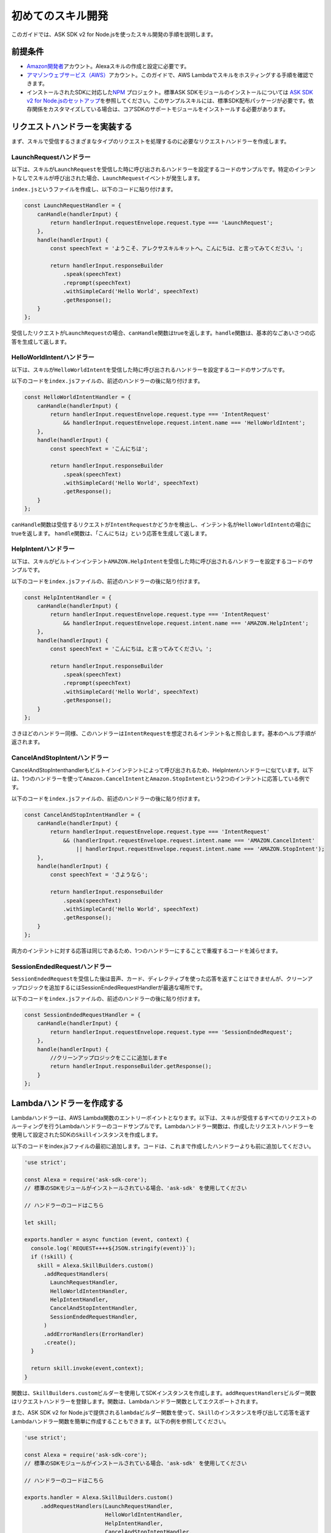 ==================
初めてのスキル開発
==================

このガイドでは、ASK SDK v2 for
Node.jsを使ったスキル開発の手順を説明します。

前提条件
-----------

-  `Amazon開発者 <https://developer.amazon.com/>`__\ アカウント。Alexaスキルの作成と設定に必要です。
-  `アマゾンウェブサービス（AWS） <https://aws.amazon.com/>`__\ アカウント。このガイドで、AWS
   Lambdaでスキルをホスティングする手順を確認できます。
-  インストールされたSDKに対応した\ `NPM <https://www.npmjs.com/>`__
   プロジェクト。標準ASK SDKモジュールのインストールについては \ `ASK
   SDK v2 for
   Node.jsのセットアップ <Setting-Up-The-ASK-SDK.html>`__\
   を参照してください。このサンプルスキルには、標準SDK配布パッケージが必要です。依存関係をカスタマイズしている場合は、コアSDKのサポートモジュールをインストールする必要があります。

リクエストハンドラーを実装する
---------------------------------

まず、スキルで受信するさまざまなタイプのリクエストを処理するのに必要なリクエストハンドラーを作成します。

LaunchRequestハンドラー
^^^^^^^^^^^^^^^^^^^^^^^^^^^^^^^

以下は、スキルが\ ``LaunchRequest``\ を受信した時に呼び出されるハンドラーを設定するコードのサンプルです。特定のインテントなしでスキルが呼び出された場合、\ ``LaunchRequest``\ イベントが発生します。

``index.js``\ というファイルを作成し、以下のコードに貼り付けます。

.. code:: javascript

   const LaunchRequestHandler = {
       canHandle(handlerInput) {
           return handlerInput.requestEnvelope.request.type === 'LaunchRequest';
       },
       handle(handlerInput) {
           const speechText = 'ようこそ、アレクサスキルキットへ。こんにちは、と言ってみてください。';

           return handlerInput.responseBuilder
               .speak(speechText)
               .reprompt(speechText)
               .withSimpleCard('Hello World', speechText)
               .getResponse();
       }
   };

受信したリクエストが\ ``LaunchRequest``\ の場合、\ ``canHandle``\ 関数はtrueを返します。\ ``handle``\ 関数は、基本的なごあいさつの応答を生成して返します。

HelloWorldIntentハンドラー
^^^^^^^^^^^^^^^^^^^^^^^^^^^^^^^

以下は、スキルが\ ``HelloWorldIntent``\ を受信した時に呼び出されるハンドラーを設定するコードのサンプルです。

以下のコードを\ ``index.js``\ ファイルの、前述のハンドラーの後に貼り付けます。

.. code:: javascript

   const HelloWorldIntentHandler = {
       canHandle(handlerInput) {
           return handlerInput.requestEnvelope.request.type === 'IntentRequest'
               && handlerInput.requestEnvelope.request.intent.name === 'HelloWorldIntent';
       },
       handle(handlerInput) {
           const speechText = 'こんにちは';

           return handlerInput.responseBuilder
               .speak(speechText)
               .withSimpleCard('Hello World', speechText)
               .getResponse();
       }
   };

``canHandle``\ 関数は受信するリクエストが\ ``IntentRequest``\ かどうかを検出し、インテント名が\ ``HelloWorldIntent``\ の場合にtrueを返します。
``handle``\ 関数は、「こんにちは」という応答を生成して返します。

HelpIntentハンドラー
^^^^^^^^^^^^^^^^^^^^^^^^^^^^^^^

以下は、スキルがビルトインインテント\ ``AMAZON.HelpIntent``\ を受信した時に呼び出されるハンドラーを設定するコードのサンプルです。

以下のコードを\ ``index.js``\ ファイルの、前述のハンドラーの後に貼り付けます。

.. code:: javascript

   const HelpIntentHandler = {
       canHandle(handlerInput) {
           return handlerInput.requestEnvelope.request.type === 'IntentRequest'
               && handlerInput.requestEnvelope.request.intent.name === 'AMAZON.HelpIntent';
       },
       handle(handlerInput) {
           const speechText = 'こんにちは。と言ってみてください。';

           return handlerInput.responseBuilder
               .speak(speechText)
               .reprompt(speechText)
               .withSimpleCard('Hello World', speechText)
               .getResponse();
       }
   };

さきほどのハンドラー同様、このハンドラーは\ ``IntentRequest``\ を想定されるインテント名と照合します。基本のヘルプ手順が返されます。

CancelAndStopIntentハンドラー
^^^^^^^^^^^^^^^^^^^^^^^^^^^^^^^

CancelAndStopIntenthandlerもビルトインインテントによって呼び出されるため、HelpIntentハンドラーに似ています。以下は、1つのハンドラーを使って\ ``Amazon.CancelIntent``\ と\ ``Amazon.StopIntent``\ という2つのインテントに応答している例です。

以下のコードを\ ``index.js``\ ファイルの、前述のハンドラーの後に貼り付けます。

.. code:: javascript

   const CancelAndStopIntentHandler = {
       canHandle(handlerInput) {
           return handlerInput.requestEnvelope.request.type === 'IntentRequest'
               && (handlerInput.requestEnvelope.request.intent.name === 'AMAZON.CancelIntent'
                   || handlerInput.requestEnvelope.request.intent.name === 'AMAZON.StopIntent');
       },
       handle(handlerInput) {
           const speechText = 'さようなら';

           return handlerInput.responseBuilder
               .speak(speechText)
               .withSimpleCard('Hello World', speechText)
               .getResponse();
       }
   };

両方のインテントに対する応答は同じであるため、1つのハンドラーにすることで重複するコードを減らせます。

SessionEndedRequestハンドラー
^^^^^^^^^^^^^^^^^^^^^^^^^^^^^^^

``SessionEndedRequest``\ を受信した後は音声、カード、ディレクティブを使った応答を返すことはできませんが、クリーンアップロジックを追加するにはSessionEndedRequestHandlerが最適な場所です。

以下のコードを\ ``index.js``\ ファイルの、前述のハンドラーの後に貼り付けます。

.. code:: javascript

   const SessionEndedRequestHandler = {
       canHandle(handlerInput) {
           return handlerInput.requestEnvelope.request.type === 'SessionEndedRequest';
       },
       handle(handlerInput) {
           //クリーンアップロジックをここに追加しますe
           return handlerInput.responseBuilder.getResponse();
       }
   };

Lambdaハンドラーを作成する
----------------------------

Lambdaハンドラーは、AWS
Lambda関数のエントリーポイントとなります。以下は、スキルが受信するすべてのリクエストのルーティングを行うLambdaハンドラーのコードサンプルです。Lambdaハンドラー関数は、作成したリクエストハンドラーを使用して設定されたSDKの\ ``Skill``\ インスタンスを作成します。

以下のコードをindex.jsファイルの最初に追加します。コードは、これまで作成したハンドラーよりも前に追加してください。

.. code:: javascript

   'use strict';

   const Alexa = require('ask-sdk-core');
   // 標準のSDKモジュールがインストールされている場合、'ask-sdk' を使用してください

   // ハンドラーのコードはこちら

   let skill;

   exports.handler = async function (event, context) {
     console.log(`REQUEST++++${JSON.stringify(event)}`);
     if (!skill) {
       skill = Alexa.SkillBuilders.custom()
         .addRequestHandlers(
           LaunchRequestHandler,
           HelloWorldIntentHandler,
           HelpIntentHandler,
           CancelAndStopIntentHandler,
           SessionEndedRequestHandler,
         )
         .addErrorHandlers(ErrorHandler)
         .create();
     }

     return skill.invoke(event,context);
   }

関数は、\ ``SkillBuilders.custom``\ ビルダーを使用してSDKインスタンスを作成します。\ ``addRequestHandlers``\ ビルダー関数はリクエストハンドラーを登録します。関数は、Lambdaハンドラー関数としてエクスポートされます。

また、ASK SDK v2 for
Node.jsで提供される\ ``lambda``\ ビルダー関数を使って、\ ``Skill``\ のインスタンスを呼び出して応答を返すLambdaハンドラー関数を簡単に作成することもできます。以下の例を参照してください。

.. code:: javascript

   'use strict';

   const Alexa = require('ask-sdk-core');
   // 標準のSDKモジュールがインストールされている場合、'ask-sdk' を使用してください

   // ハンドラーのコードはこちら

   exports.handler = Alexa.SkillBuilders.custom()
        .addRequestHandlers(LaunchRequestHandler,
                            HelloWorldIntentHandler,
                            HelpIntentHandler,
                            CancelAndStopIntentHandler,
                            SessionEndedRequestHandler)
        .lambda();

スキルパッケージを作成する
----------------------------------------------------

スキルのコードが完成したら、スキルパッケージを作成できます。スキルをAWS
Lambdaにアップロードするには、スキルファイルと\ ``node_modules``\ フォルダーを含むzipファイルを作成します。すべてのプロジェクトファイルは、プロジェクトフォルダーでは\ **なく**\ 、ファイルを直接圧縮するようにしてください。

スキルをAWS Lambdaにアップロードする
----------------------------------------------------

スキルに適切なロールでAWS
Lambda関数を作成する手順については、\ `カスタムスキルをAWS
Lambda関数としてホスティングする <https://developer.amazon.com/docs/custom-skills/host-a-custom-skill-as-an-aws-lambda-function.html>`__\ を参照してください。関数作成時には、「一から作成」オプションを選択し、ランタイムとしてNode.js
8.10を選択します。

AWS Lambda関数を作成しトリガーとして「Alexa Skills
Kit」を設定したら、前のステップで作成した.zipファイルをアップロードします。ハンドラーはデフォルトの\ ``index.handler``\ のままにします。最後に、AWS
Lambda関数のARNをコピーします。このARNはAmazon開発者コンソールでスキルを設定する際に必要となります。

スキルの設定とテストを行う
----------------------------------------------------

スキルコードをAWS
Lambdaにアップロードしたら、Alexaのスキルを設定できます。新しいスキルを作成するには、

1. `Alexa Skills
   Kit開発者コンソール <https://developer.amazon.com/alexa/console/ask>`__\ に移動してログインします。
2. 右上の\ **スキルの作成**\ ボタンをクリックします。
3. スキル名として「HelloWorld」と入力して\ **次へ**\ をクリックします。
4. モデルに\ **カスタム**\ を選択して\ **スキルを作成**\ をクリックします。

次に、スキルの対話モデルを定義します。サイドバーの\ **呼び出し名**\ を選択し、\ **スキルの呼び出し名**\ に「ごあいさつ」を入力します。

次に、\ ``HelloWorldIntent``\ というインテントを対話モデルに追加します。対話モデルのインテントセクションの下の\ **追加**\ ボタンをクリックします。「カスタムインテントを作成」を選択した状態で、インテント名として「HelloWorldIntent」を入力し、インテントを作成します。インテントの詳細ページで、ユーザーがこのインテントを呼び出すのに使用できるサンプル発話をいくつか追加します。この例では、以下のサンプル発話を追加しましたが、これ以外でもかまいません。

::

   こんにちはと言って
   ハロー
   こんにちは
   おはようございます
   お疲れ様です
   ごきげんいかが

``AMAZON.CancelIntent``\ 、\ ``AMAZON.HelpIntent``\ 、\ ``AMAZON.StopIntent``\ はAlexaのビルトインインテントのため、サンプル発話を追加する必要はありません。

開発者コンソールでは、スキルモデル全体をJSON形式で編集することもできます。サイドバーで\ **JSONエディター**\ を選択します。この例では、以下のJSONスキーマを使用できます。

.. code:: json

   {
     "interactionModel": {
       "languageModel": {
         "invocationName": "ごあいさつ",
         "intents": [
           {
             "name": "AMAZON.CancelIntent",
             "samples": []
           },
           {
             "name": "AMAZON.HelpIntent",
             "samples": []
           },
           {
             "name": "AMAZON.StopIntent",
             "samples": []
           },
           {
             "name": "HelloWorldIntent",
             "slots": [],
             "samples": [
               "ごきげんいかが",
               "こんにちは",
               "こんにちはと言って",
               "ハロー",
               "おはようございます",
               "お疲れ様です"
             ]
           }
         ],
         "types": []
       }
     }
   }

対話モデルの編集が完了したら、モデルを保存してビルドします。

次に、スキルのエンドポイントを設定します。\ **エンドポイント**\ で\ **AWS
LambdaのARN**\ を選択し、さきほど作成した関数のARNを貼り付けます。残りの設定は、デフォルト値ののままでかまいません。\ **エンドポイントを保存**\ をクリックします。

この時点で、スキルをテストできるようになります。上部にあるメニューで\ **テスト**\ をクリックし、テストページに移動します。\ **このスキルでは、テストは有効になっています**\ オプションがONになっていることを確認します。テストページを使って、テキストや音声でリクエストをシミュレーションできます。

呼び出し名と、さきほど設定したサンプル発話のうち1つを使います。たとえば、「アレクサ、ごあいさつを開いてこんにちはと言って」と言うと、スキルは「こんにちは」と答えるはずです。また、（スマートフォンや\ `alexa.amazon.co.jp <https://alexa.amazon.co.jp>`__
で）Alexaアプリを開くと、\ **スキル一覧**\ が表示されます。ここから、Alexaが使えるデバイスでテストできるように、アカウントでスキルを有効にすることができます。

この時点で、さまざまなインテントや、スキルコードに対応するリクエストハンドラーを試してみてください。一通りのテストが完了したら、スキルの認定を申請して世界中のAlexaユーザーに公開するプロセスに進ことができます。
